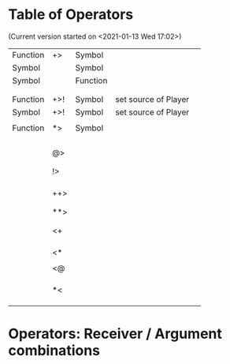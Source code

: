 * Table of Operators
  :PROPERTIES:
  :DATE:     <2020-12-09 Wed 07:41>
  :END:

(Current version started on <2021-01-13 Wed 17:02>)

|----------+-----+----------+----------------------+---|
| Function | +>  | Symbol   |                      |   |
| Symbol   |     | Symbol   |                      |   |
| Symbol   |     | Function |                      |   |
|          |     |          |                      |   |
|          |     |          |                      |   |
|----------+-----+----------+----------------------+---|
| Function | +>! | Symbol   | set source of Player |   |
| Symbol   | +>! | Symbol   | set source of Player |   |
|          |     |          |                      |   |
|----------+-----+----------+----------------------+---|
| Function | *>  | Symbol   |                      |   |
|          |     |          |                      |   |
|          |     |          |                      |   |
|          |     |          |                      |   |
|          |     |          |                      |   |
|----------+-----+----------+----------------------+---|
|          | @>  |          |                      |   |
|          |     |          |                      |   |
|          |     |          |                      |   |
|----------+-----+----------+----------------------+---|
|          | !>  |          |                      |   |
|          |     |          |                      |   |
|          |     |          |                      |   |
|          |     |          |                      |   |
|----------+-----+----------+----------------------+---|
|          | ++> |          |                      |   |
|          |     |          |                      |   |
|          |     |          |                      |   |
|----------+-----+----------+----------------------+---|
|          | **> |          |                      |   |
|          |     |          |                      |   |
|          |     |          |                      |   |
|----------+-----+----------+----------------------+---|
|          | <+  |          |                      |   |
|          |     |          |                      |   |
|          |     |          |                      |   |
|          |     |          |                      |   |
|----------+-----+----------+----------------------+---|
|          | <*  |          |                      |   |
|          |     |          |                      |   |
|----------+-----+----------+----------------------+---|
|          | <@  |          |                      |   |
|          |     |          |                      |   |
|          |     |          |                      |   |
|          |     |          |                      |   |
|----------+-----+----------+----------------------+---|
|          | *<  |          |                      |   |
|          |     |          |                      |   |
|          |     |          |                      |   |
|          |     |          |                      |   |
|----------+-----+----------+----------------------+---|

* Operators: Receiver / Argument combinations

